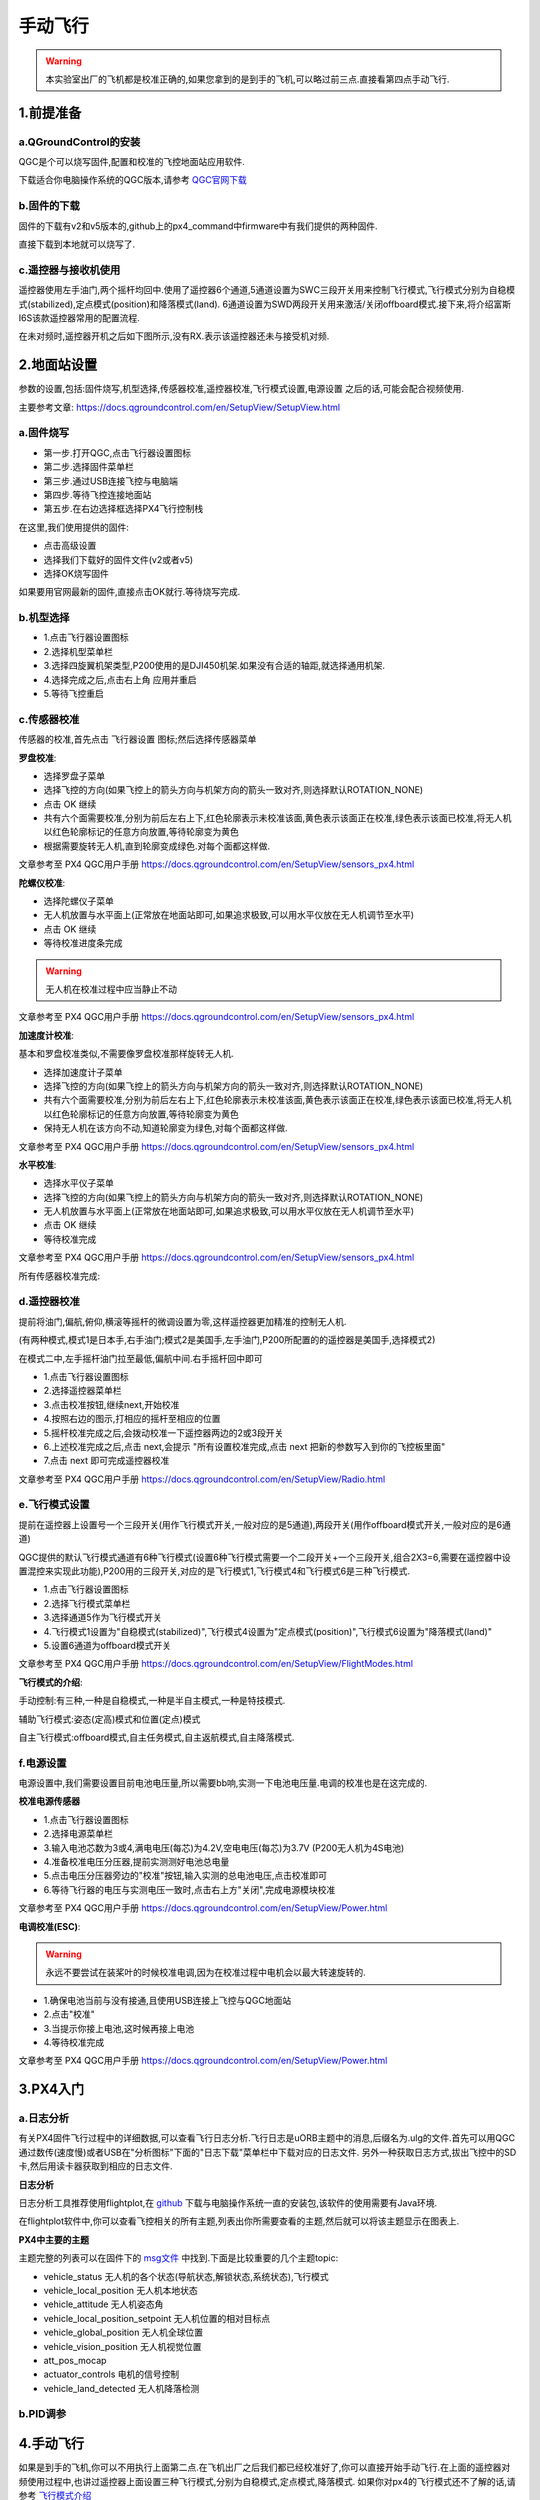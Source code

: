 .. 手动飞行:

========
手动飞行
========

.. warning::

    本实验室出厂的飞机都是校准正确的,如果您拿到的是到手的飞机,可以略过前三点.直接看第四点手动飞行.

1.前提准备
==========

a.QGroundControl的安装
---------------------------

QGC是个可以烧写固件,配置和校准的飞控地面站应用软件.

下载适合你电脑操作系统的QGC版本,请参考 `QGC官网下载 <https://docs.qgroundcontrol.com/en/getting_started/download_and_install.html>`__

b.固件的下载
---------------

固件的下载有v2和v5版本的,github上的px4_command中firmware中有我们提供的两种固件.

.. image:: ../images/Setup/download_firmware.png

直接下载到本地就可以烧写了.

.. image:: ../images/Setup/firmware_local.png

c.遥控器与接收机使用
---------------------
..
 .. image:: ../images/test_dongtai.gif

遥控器使用左手油门,两个摇杆均回中.使用了遥控器6个通道,5通道设置为SWC三段开关用来控制飞行模式,飞行模式分别为自稳模式(stabilized),定点模式(position)和降落模式(land).
6通道设置为SWD两段开关用来激活/关闭offboard模式.接下来,将介绍富斯I6S该款遥控器常用的配置流程.

在未对频时,遥控器开机之后如下图所示,没有RX.表示该遥控器还未与接受机对频.

.. image:: ../images/Setup/rc_0.jpeg

.. image:: ../images/Setup/rc_1.jpeg

.. image:: ../images/Setup/rc_2.jpeg

.. image:: ../images/Setup/rc_3.jpeg

.. image:: ../images/Setup/rc_4.jpeg

.. image:: ../images/Setup/rc_5.jpeg

.. image:: ../images/Setup/rc_6.jpeg

.. image:: ../images/Setup/rc_7.jpeg

.. image:: ../images/Setup/rc_8.jpeg

.. image:: ../images/Setup/rc_9.jpeg


2.地面站设置
============

参数的设置,包括:固件烧写,机型选择,传感器校准,遥控器校准,飞行模式设置,电源设置
之后的话,可能会配合视频使用.

主要参考文章: https://docs.qgroundcontrol.com/en/SetupView/SetupView.html

a.固件烧写
------------

-   第一步.打开QGC,点击飞行器设置图标
-   第二步.选择固件菜单栏
-   第三步.通过USB连接飞控与电脑端
-   第四步.等待飞控连接地面站
-   第五步.在右边选择框选择PX4飞行控制栈

在这里,我们使用提供的固件:

.. image:: ../images/Setup/firmware_upload_customize.png

-   点击高级设置
-   选择我们下载好的固件文件(v2或者v5)
-   选择OK烧写固件

如果要用官网最新的固件,直接点击OK就行.等待烧写完成.

.. image:: ../images/Setup/firmware_upload_completed.png

b.机型选择
-----------------

-   1.点击飞行器设置图标
-   2.选择机型菜单栏
-   3.选择四旋翼机架类型,P200使用的是DJI450机架.如果没有合适的轴距,就选择通用机架.
-   4.选择完成之后,点击右上角 应用并重启 
-   5.等待飞控重启

c.传感器校准
----------------

传感器的校准,首先点击 飞行器设置 图标;然后选择传感器菜单

**罗盘校准**:

-   选择罗盘子菜单
-   选择飞控的方向(如果飞控上的箭头方向与机架方向的箭头一致对齐,则选择默认ROTATION_NONE)
-   点击 OK 继续
-   共有六个面需要校准,分别为前后左右上下,红色轮廓表示未校准该面,黄色表示该面正在校准,绿色表示该面已校准,将无人机以红色轮廓标记的任意方向放置,等待轮廓变为黄色
-   根据需要旋转无人机,直到轮廓变成绿色.对每个面都这样做.

.. image:: ../images/Setup/compass_calibration.png

文章参考至 PX4 QGC用户手册 https://docs.qgroundcontrol.com/en/SetupView/sensors_px4.html

**陀螺仪校准**:

-   选择陀螺仪子菜单
-   无人机放置与水平面上(正常放在地面站即可,如果追求极致,可以用水平仪放在无人机调节至水平)
-   点击 OK 继续
-   等待校准进度条完成

.. image:: ../images/Setup/gyro_calibration.png

.. warning::

    无人机在校准过程中应当静止不动

文章参考至 PX4 QGC用户手册 https://docs.qgroundcontrol.com/en/SetupView/sensors_px4.html

**加速度计校准**:

基本和罗盘校准类似,不需要像罗盘校准那样旋转无人机.

-   选择加速度计子菜单
-   选择飞控的方向(如果飞控上的箭头方向与机架方向的箭头一致对齐,则选择默认ROTATION_NONE)
-   共有六个面需要校准,分别为前后左右上下,红色轮廓表示未校准该面,黄色表示该面正在校准,绿色表示该面已校准,将无人机以红色轮廓标记的任意方向放置,等待轮廓变为黄色
-   保持无人机在该方向不动,知道轮廓变为绿色,对每个面都这样做.

.. image:: ../images/Setup/accelerometer_calibration.png

文章参考至 PX4 QGC用户手册 https://docs.qgroundcontrol.com/en/SetupView/sensors_px4.html

**水平校准**:

-   选择水平仪子菜单
-   选择飞控的方向(如果飞控上的箭头方向与机架方向的箭头一致对齐,则选择默认ROTATION_NONE)
-   无人机放置与水平面上(正常放在地面站即可,如果追求极致,可以用水平仪放在无人机调节至水平)
-   点击 OK 继续
-   等待校准完成

.. image:: ../images/Setup/level_horizon_calibration.png

文章参考至 PX4 QGC用户手册 https://docs.qgroundcontrol.com/en/SetupView/sensors_px4.html

所有传感器校准完成:

.. image:: ../images/Setup/sensor_calibration_complete.png

d.遥控器校准
--------------

提前将油门,偏航,俯仰,横滚等摇杆的微调设置为零,这样遥控器更加精准的控制无人机.

(有两种模式,模式1是日本手,右手油门;模式2是美国手,左手油门,P200所配置的的遥控器是美国手,选择模式2)

在模式二中,左手摇杆油门拉至最低,偏航中间.右手摇杆回中即可

-   1.点击飞行器设置图标
-   2.选择遥控器菜单栏
-   3.点击校准按钮,继续next,开始校准
-   4.按照右边的图示,打相应的摇杆至相应的位置
-   5.摇杆校准完成之后,会拨动校准一下遥控器两边的2或3段开关
-   6.上述校准完成之后,点击 next,会提示 "所有设置校准完成,点击 next 把新的参数写入到你的飞控板里面" 
-   7.点击 next 即可完成遥控器校准

文章参考至 PX4 QGC用户手册 https://docs.qgroundcontrol.com/en/SetupView/Radio.html

e.飞行模式设置
----------------

提前在遥控器上设置号一个三段开关(用作飞行模式开关,一般对应的是5通道),两段开关(用作offboard模式开关,一般对应的是6通道)

QGC提供的默认飞行模式通道有6种飞行模式(设置6种飞行模式需要一个二段开关+一个三段开关,组合2X3=6,需要在遥控器中设置混控来实现此功能),P200用的三段开关,对应的是飞行模式1,飞行模式4和飞行模式6是三种飞行模式.

-   1.点击飞行器设置图标
-   2.选择飞行模式菜单栏
-   3.选择通道5作为飞行模式开关
-   4.飞行模式1设置为"自稳模式(stabilized)",飞行模式4设置为"定点模式(position)",飞行模式6设置为"降落模式(land)"
-   5.设置6通道为offboard模式开关

文章参考至 PX4 QGC用户手册 https://docs.qgroundcontrol.com/en/SetupView/FlightModes.html

**飞行模式的介绍**:

手动控制:有三种,一种是自稳模式,一种是半自主模式,一种是特技模式.

辅助飞行模式:姿态(定高)模式和位置(定点)模式

自主飞行模式:offboard模式,自主任务模式,自主返航模式,自主降落模式.

f.电源设置
-------------

电源设置中,我们需要设置目前电池电压量,所以需要bb响,实测一下电池电压量.电调的校准也是在这完成的.

**校准电源传感器**

-   1.点击飞行器设置图标
-   2.选择电源菜单栏
-   3.输入电池芯数为3或4,满电电压(每芯)为4.2V,空电电压(每芯)为3.7V (P200无人机为4S电池)
-   4.准备校准电压分压器,提前实测测好电池总电量
-   5.点击电压分压器旁边的"校准"按钮,输入实测的总电池电压,点击校准即可
-   6.等待飞行器的电压与实测电压一致时,点击右上方"关闭",完成电源模块校准

文章参考至 PX4 QGC用户手册 https://docs.qgroundcontrol.com/en/SetupView/Power.html

**电调校准(ESC)**:

.. warning::

    永远不要尝试在装桨叶的时候校准电调,因为在校准过程中电机会以最大转速旋转的.

-   1.确保电池当前与没有接通,且使用USB连接上飞控与QGC地面站
-   2.点击"校准"
-   3.当提示你接上电池,这时候再接上电池
-   4.等待校准完成

文章参考至 PX4 QGC用户手册 https://docs.qgroundcontrol.com/en/SetupView/Power.html


3.PX4入门
=========

a.日志分析
-----------

有关PX4固件飞行过程中的详细数据,可以查看飞行日志分析.飞行日志是uORB主题中的消息,后缀名为.ulg的文件.首先可以用QGC通过数传(速度慢)或者USB在"分析图标"下面的"日志下载"菜单栏中下载对应的日志文件.
另外一种获取日志方式,拔出飞控中的SD卡,然后用读卡器获取到相应的日志文件.

**日志分析**

日志分析工具推荐使用flightplot,在 `github <https://github.com/PX4/FlightPlot/releases>`__ 下载与电脑操作系统一直的安装包,该软件的使用需要有Java环境.

在flightplot软件中,你可以查看飞控相关的所有主题,列表出你所需要查看的主题,然后就可以将该主题显示在图表上.

**PX4中主要的主题**

主题完整的列表可以在固件下的 `msg文件 <https://github.com/PX4/Firmware/tree/master/msg>`__ 中找到.下面是比较重要的几个主题topic:

-   vehicle_status  无人机的各个状态(导航状态,解锁状态,系统状态),飞行模式
-   vehicle_local_position  无人机本地状态
-   vehicle_attitude    无人机姿态角
-   vehicle_local_position_setpoint     无人机位置的相对目标点
-   vehicle_global_position     无人机全球位置
-   vehicle_vision_position     无人机视觉位置
-   att_pos_mocap   
-   actuator_controls   电机的信号控制
-   vehicle_land_detected   无人机降落检测

b.PID调参
-------------




4.手动飞行
==========

如果是到手的飞机,你可以不用执行上面第二点.在飞机出厂之后我们都已经校准好了,你可以直接开始手动飞行.在上面的遥控器对频使用过程中,也讲过遥控器上面设置三种飞行模式,分别为自稳模式,定点模式,降落模式.
如果你对px4的飞行模式还不了解的话,请参考 `飞行模式介绍 <https://docs.px4.io/master/en/flight_modes/>`__ 

**纯手动飞行模式**:在飞行模式为stabilized下,手动控制飞行,室内中没有GPS情况下,GPS的指示灯为蓝色闪烁,此时,可以手动解锁,控制无人机飞行.如果没有飞行经历的话,建议现在模拟器上熟练了遥控器,然后在实际飞行

**辅助飞行模式**:定高或者定点飞行,定高飞行不需要使用GPS,定点模式飞行需要GPS,在室外可以测试飞行,定点模式(position)有油门阈值,在油门量的40%~60%是油门死区.高于60%或者低于40%油门摇杆才会有向上或者向下的动作.

**自主飞行模式**:mission模式中,可以在QGC地面站上面规划预先规划好了的路径,该飞行模式也是需要在室外有GPS的地方测试.

文章参考至 PX4 用户使用手册 https://docs.px4.io/master/en/flying/missions.html

下面介绍到手飞机的手动飞行说明:

-   首先清楚遥控器的SWC三段开关代表的是飞机的三种飞行模式,向外(远离摇杆)飞行模式为自稳模式(也就是手动模式),中间(开关位置在中间)飞行模式为定点模式(在手动飞行中无需使用),向内(靠近摇杆)飞行模式为降落模式(在手动飞行中无需使用)
-   遥控器是美国手.左手油门.左手上下表示油门大小,左手左右表示偏航,右手上下表示俯仰,右手左右表示横滚.

手动飞行之前将WIFI数传配置为AP模式(也可以配置为网卡模式),利用同一局域网下,QGroundControl使用TCP连接到飞控,查看飞控当前状态.

手动飞行步骤:

-   上电,连接WIFI数传至QGroundControl,查看飞控当前状态有无报错
-   遥控器解锁,解锁方式为内八式解锁,解锁之后飞机有怠速
-   遥控器控制飞机,油门慢慢推起至飞机飞起来,如果飞机有明显倾斜,可以一遍慢慢推油门,一遍稍微打一点俯仰或者横滚(根据飞机倾斜位置,反方向修正)
-   正常用遥控器控制飞机各个姿态变化.


